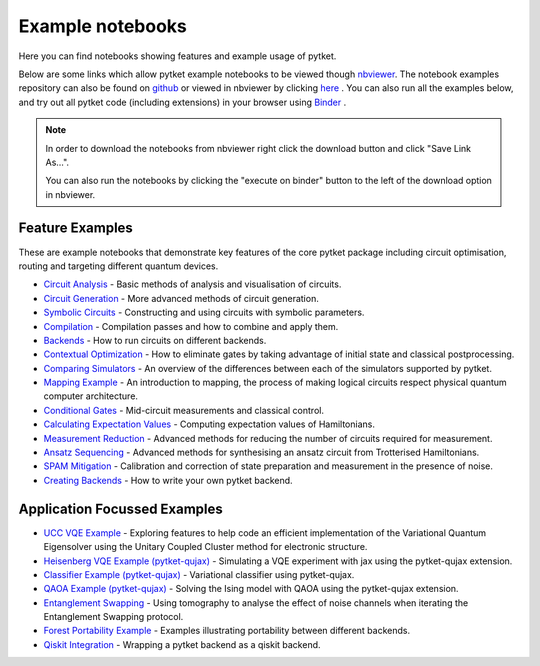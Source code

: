 Example notebooks
=================

Here you can find notebooks showing features and example usage of pytket.

Below are some links which allow pytket example notebooks to be viewed though `nbviewer <https://nbviewer.org/>`_. The notebook examples repository can also be found on `github <https://github.com/CQCL/pytket/tree/main/examples>`_ or viewed in nbviewer by clicking `here <https://nbviewer.org/github/CQCL/pytket/tree/main/examples/>`_ .
You can also run all the examples below, and try out all pytket code (including extensions) in your browser using `Binder <https://mybinder.org/v2/gh/CQCL/pytket/main?filepath=examples>`_ .

.. note:: 
    In order to download the notebooks from nbviewer right click the download button and click "Save Link As...".
    
    You can also run the notebooks by clicking the "execute on binder" button to the left of the download option in nbviewer.

Feature Examples
----------------

These are example notebooks that demonstrate key features of the core pytket package including circuit optimisation, routing and targeting different quantum devices.

* `Circuit Analysis <https://nbviewer.org/github/CQCL/pytket/blob/main/examples/circuit_analysis_example.ipynb>`_ - Basic methods of analysis and visualisation of circuits.

* `Circuit Generation <https://nbviewer.org/github/CQCL/pytket/blob/main/examples/circuit_generation_example.ipynb>`_ - More advanced methods of circuit generation.

* `Symbolic Circuits <https://nbviewer.org/github/CQCL/pytket/blob/main/examples/symbolics_example.ipynb>`_ - Constructing and using circuits with symbolic parameters.

* `Compilation <https://nbviewer.org/github/CQCL/pytket/blob/main/examples/compilation_example.ipynb>`_ - Compilation passes and how to combine and apply them.

* `Backends <https://nbviewer.org/github/CQCL/pytket/blob/main/examples/backends_example.ipynb>`_ - How to run circuits on different backends.

* `Contextual Optimization <https://nbviewer.org/github/CQCL/pytket/blob/main/examples/contextual_optimization.ipynb>`_ - How to eliminate gates by taking advantage of initial state and classical postprocessing.

* `Comparing Simulators <https://nbviewer.org/github/CQCL/pytket/blob/main/examples/comparing_simulators.ipynb>`_ - An overview of the differences between each of the simulators supported by pytket.

* `Mapping Example <https://nbviewer.org/github/CQCL/pytket/blob/main/examples/mapping_example.ipynb>`_ - An introduction to mapping, the process of making logical circuits respect physical quantum computer architecture.

* `Conditional Gates <https://nbviewer.org/github/CQCL/pytket/blob/main/examples/conditional_gate_example.ipynb>`_ - Mid-circuit measurements and classical control.

* `Calculating Expectation Values <https://nbviewer.org/github/CQCL/pytket/blob/main/examples/expectation_value_example.ipynb>`_ - Computing expectation values of Hamiltonians.

* `Measurement Reduction <https://nbviewer.org/github/CQCL/pytket/blob/main/examples/measurement_reduction_example.ipynb>`_ - Advanced methods for reducing the number of circuits required for measurement.

* `Ansatz Sequencing <https://nbviewer.org/github/CQCL/pytket/blob/main/examples/ansatz_sequence_example.ipynb>`_ - Advanced methods for synthesising an ansatz circuit from Trotterised Hamiltonians.

* `SPAM Mitigation <https://nbviewer.org/github/CQCL/pytket/blob/main/examples/spam_example.ipynb>`_ - Calibration and correction of state preparation and measurement in the presence of noise.

* `Creating Backends <https://nbviewer.org/github/CQCL/pytket/blob/main/examples/creating_backends.ipynb>`_ - How to write your own pytket backend. 

Application Focussed Examples
-----------------------------

* `UCC VQE Example <https://nbviewer.org/github/CQCL/pytket/blob/main/examples/ucc_vqe.ipynb>`_ - Exploring features to help code an efficient implementation of the Variational Quantum Eigensolver using the Unitary Coupled Cluster method for electronic structure.

* `Heisenberg VQE Example (pytket-qujax) <https://nbviewer.org/github/CQCL/pytket/blob/main/examples/pytket-qujax_heisenberg_vqe.ipynb>`_ - Simulating a VQE experiment with jax using the pytket-qujax extension.

* `Classifier Example (pytket-qujax) <https://nbviewer.org/github/CQCL/pytket/blob/main/examples/pytket-qujax-classification.ipynb>`_ - Variational classifier using pytket-qujax.

* `QAOA Example (pytket-qujax) <https://nbviewer.org/github/CQCL/pytket/blob/main/examples/pytket-qujax_qaoa.ipynb>`_ - Solving the Ising model with QAOA using the pytket-qujax extension.

* `Entanglement Swapping <https://nbviewer.org/github/CQCL/pytket/blob/main/examples/entanglement_swapping.ipynb>`_ - Using tomography to analyse the effect of noise channels when iterating the Entanglement Swapping protocol.

* `Forest Portability Example <https://nbviewer.org/github/CQCL/pytket/blob/main/examples/Forest_portability_example.ipynb>`_ - Examples illustrating portability between different backends.

* `Qiskit Integration <https://nbviewer.org/github/CQCL/pytket/blob/main/examples/qiskit_integration.ipynb>`_ - Wrapping a pytket backend as a qiskit backend.
